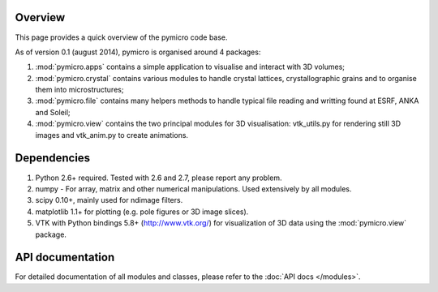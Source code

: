 Overview
========

This page provides a quick overview of the pymicro code base.

As of version 0.1 (august 2014), pymicro is organised around 4 packages:

1. :mod:`pymicro.apps` contains a simple application to visualise and interact 
   with 3D volumes;
2. :mod:`pymicro.crystal` contains various modules to handle crystal lattices, 
   crystallographic grains and to organise them into microstructures;
3. :mod:`pymicro.file` contains many helpers methods to handle typical file 
   reading and writting found at ESRF, ANKA and Soleil;
4. :mod:`pymicro.view` contains the two principal modules for 3D visualisation: 
   vtk_utils.py for rendering still 3D images and vtk_anim.py to create 
   animations.

Dependencies
============

1. Python 2.6+ required. Tested with 2.6 and 2.7, please report any problem.
2. numpy - For array, matrix and other numerical manipulations. Used extensively
   by all modules.
3. scipy 0.10+, mainly used for ndimage filters.
4. matplotlib 1.1+ for plotting (e.g. pole figures or 3D image slices).
5. VTK with Python bindings 5.8+ (http://www.vtk.org/) for visualization of
   3D data using the :mod:`pymicro.view` package.

API documentation
=================

For detailed documentation of all modules and classes, please refer to the
:doc:`API docs </modules>`.

